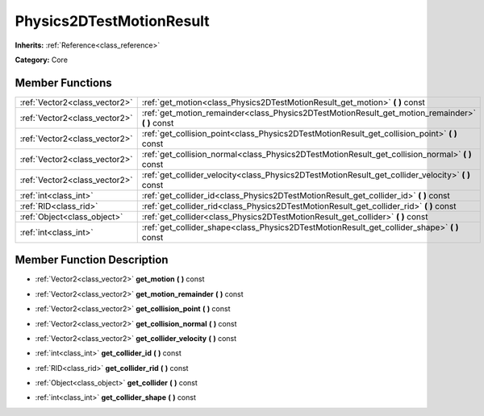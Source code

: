 .. _class_Physics2DTestMotionResult:

Physics2DTestMotionResult
=========================

**Inherits:** :ref:`Reference<class_reference>`

**Category:** Core



Member Functions
----------------

+--------------------------------+--------------------------------------------------------------------------------------------------------+
| :ref:`Vector2<class_vector2>`  | :ref:`get_motion<class_Physics2DTestMotionResult_get_motion>`  **(** **)** const                       |
+--------------------------------+--------------------------------------------------------------------------------------------------------+
| :ref:`Vector2<class_vector2>`  | :ref:`get_motion_remainder<class_Physics2DTestMotionResult_get_motion_remainder>`  **(** **)** const   |
+--------------------------------+--------------------------------------------------------------------------------------------------------+
| :ref:`Vector2<class_vector2>`  | :ref:`get_collision_point<class_Physics2DTestMotionResult_get_collision_point>`  **(** **)** const     |
+--------------------------------+--------------------------------------------------------------------------------------------------------+
| :ref:`Vector2<class_vector2>`  | :ref:`get_collision_normal<class_Physics2DTestMotionResult_get_collision_normal>`  **(** **)** const   |
+--------------------------------+--------------------------------------------------------------------------------------------------------+
| :ref:`Vector2<class_vector2>`  | :ref:`get_collider_velocity<class_Physics2DTestMotionResult_get_collider_velocity>`  **(** **)** const |
+--------------------------------+--------------------------------------------------------------------------------------------------------+
| :ref:`int<class_int>`          | :ref:`get_collider_id<class_Physics2DTestMotionResult_get_collider_id>`  **(** **)** const             |
+--------------------------------+--------------------------------------------------------------------------------------------------------+
| :ref:`RID<class_rid>`          | :ref:`get_collider_rid<class_Physics2DTestMotionResult_get_collider_rid>`  **(** **)** const           |
+--------------------------------+--------------------------------------------------------------------------------------------------------+
| :ref:`Object<class_object>`    | :ref:`get_collider<class_Physics2DTestMotionResult_get_collider>`  **(** **)** const                   |
+--------------------------------+--------------------------------------------------------------------------------------------------------+
| :ref:`int<class_int>`          | :ref:`get_collider_shape<class_Physics2DTestMotionResult_get_collider_shape>`  **(** **)** const       |
+--------------------------------+--------------------------------------------------------------------------------------------------------+

Member Function Description
---------------------------

.. _class_Physics2DTestMotionResult_get_motion:

- :ref:`Vector2<class_vector2>`  **get_motion**  **(** **)** const

.. _class_Physics2DTestMotionResult_get_motion_remainder:

- :ref:`Vector2<class_vector2>`  **get_motion_remainder**  **(** **)** const

.. _class_Physics2DTestMotionResult_get_collision_point:

- :ref:`Vector2<class_vector2>`  **get_collision_point**  **(** **)** const

.. _class_Physics2DTestMotionResult_get_collision_normal:

- :ref:`Vector2<class_vector2>`  **get_collision_normal**  **(** **)** const

.. _class_Physics2DTestMotionResult_get_collider_velocity:

- :ref:`Vector2<class_vector2>`  **get_collider_velocity**  **(** **)** const

.. _class_Physics2DTestMotionResult_get_collider_id:

- :ref:`int<class_int>`  **get_collider_id**  **(** **)** const

.. _class_Physics2DTestMotionResult_get_collider_rid:

- :ref:`RID<class_rid>`  **get_collider_rid**  **(** **)** const

.. _class_Physics2DTestMotionResult_get_collider:

- :ref:`Object<class_object>`  **get_collider**  **(** **)** const

.. _class_Physics2DTestMotionResult_get_collider_shape:

- :ref:`int<class_int>`  **get_collider_shape**  **(** **)** const


